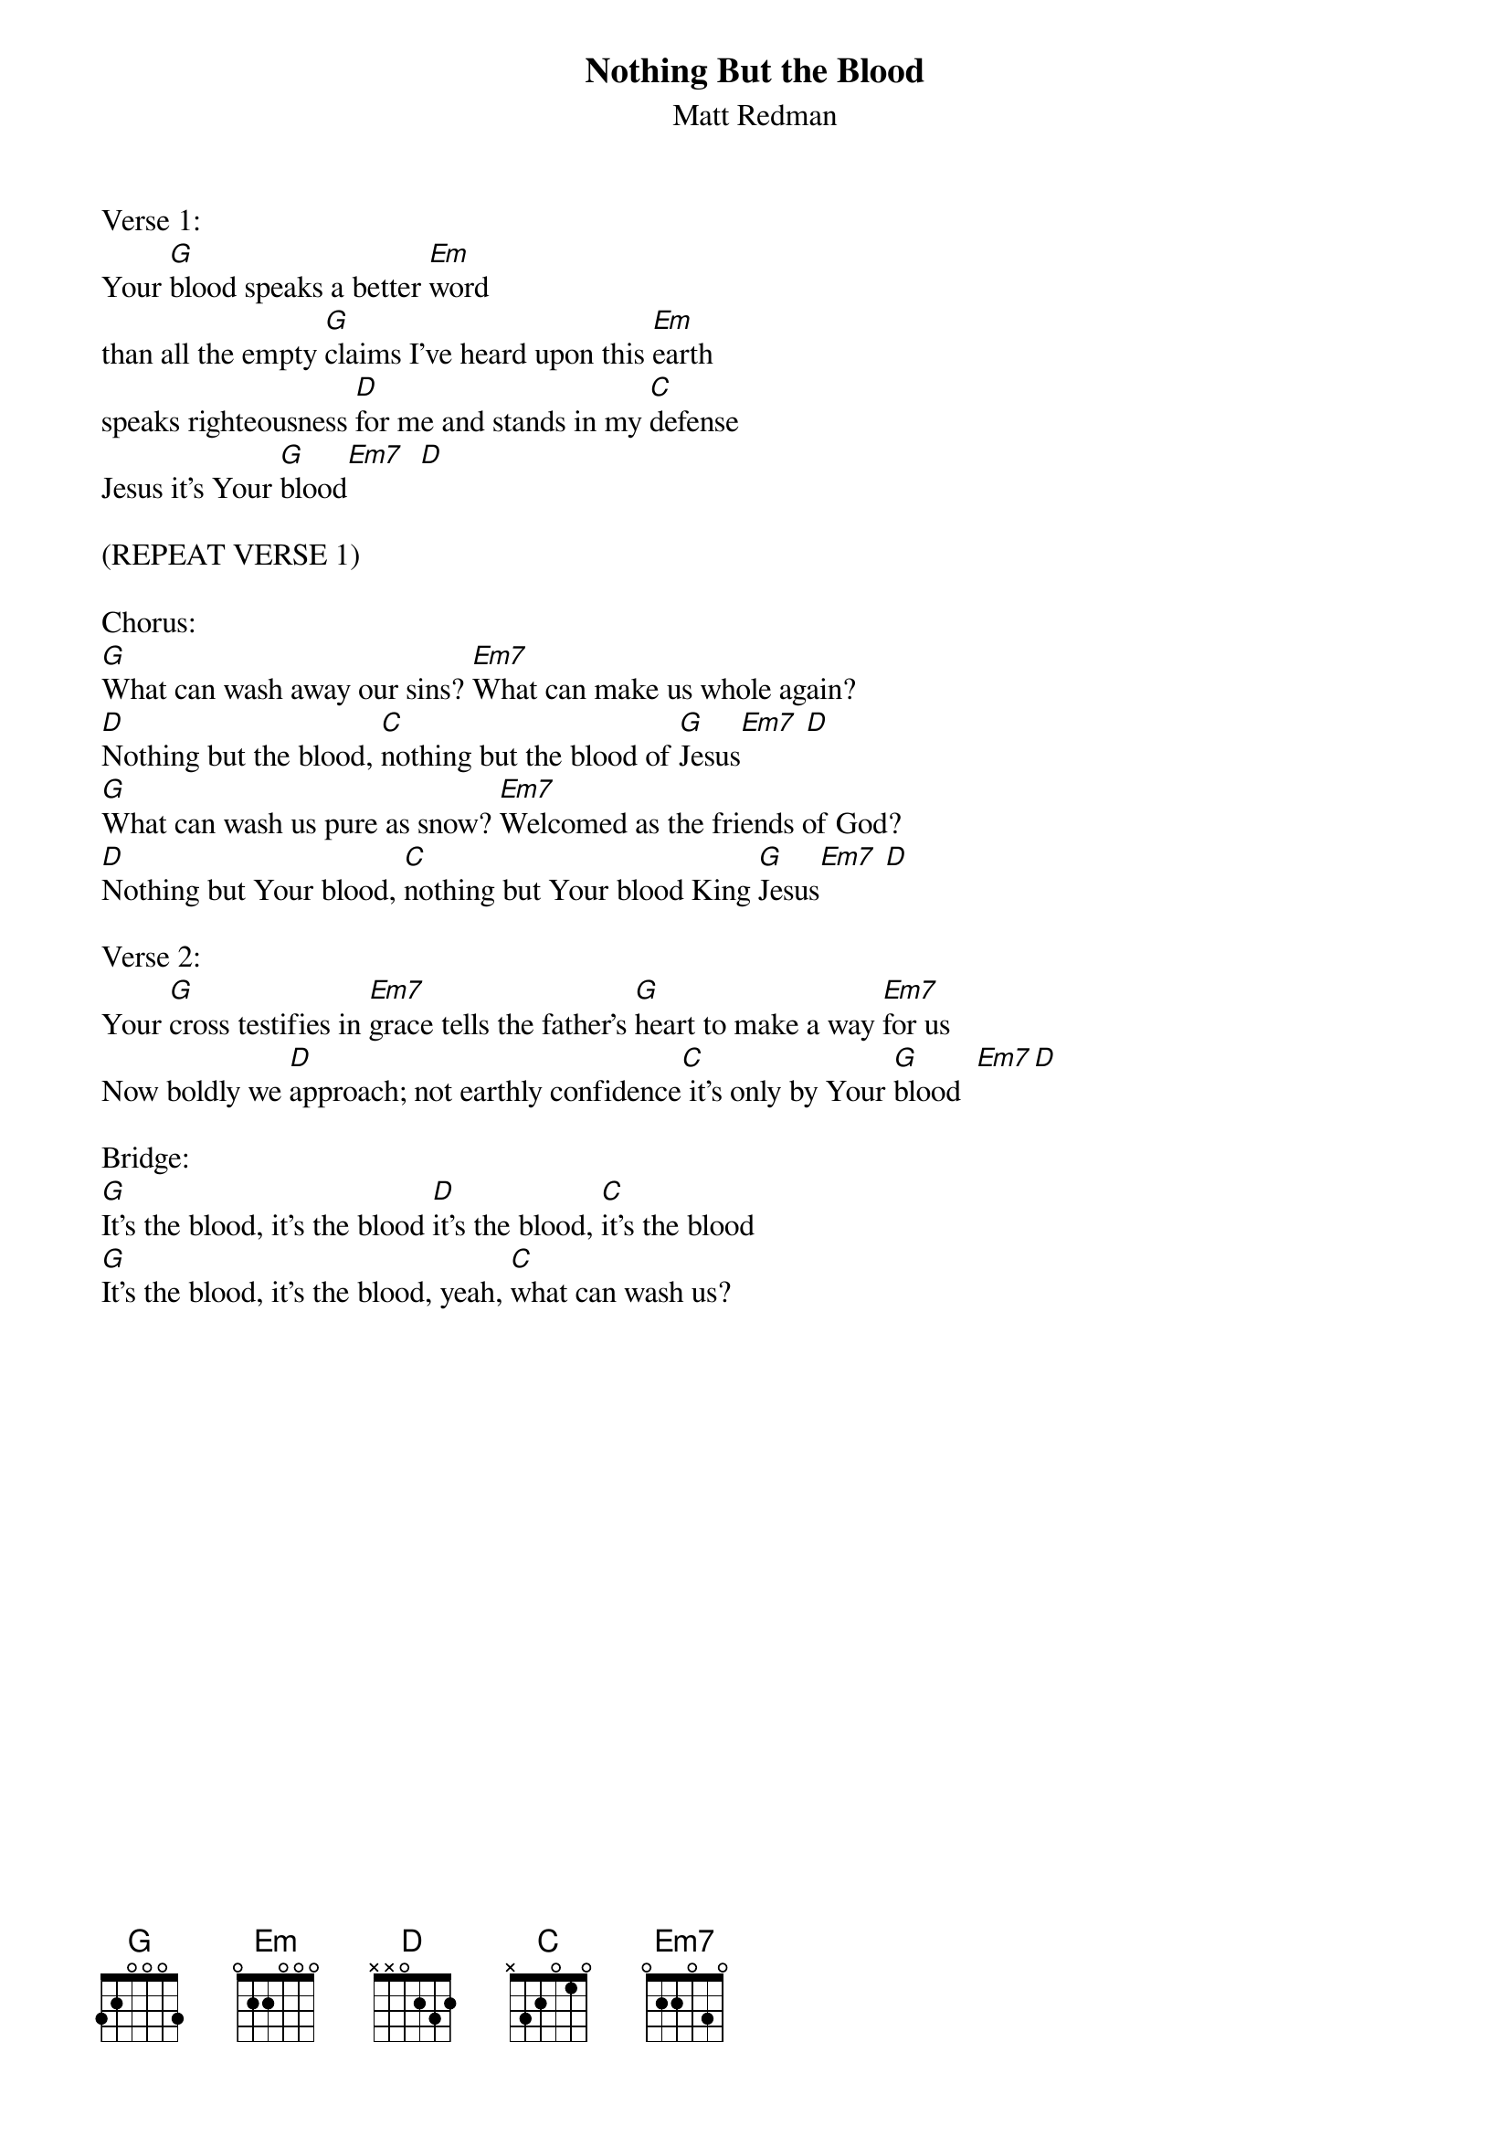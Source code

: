 {title:Nothing But the Blood}
{subtitle:Matt Redman}
{key:A}

Verse 1:
Your [G]blood speaks a better [Em]word
than all the empty [G]claims I've heard upon this [Em]earth
speaks righteousness [D]for me and stands in my [C]defense
Jesus it's Your [G]blood[Em7]  [D]

(REPEAT VERSE 1)

Chorus:
[G]What can wash away our sins? [Em7]What can make us whole again?
[D]Nothing but the blood, [C]nothing but the blood of [G]Jesus[Em7] [D]
[G]What can wash us pure as snow? [Em7]Welcomed as the friends of God?
[D]Nothing but Your blood, [C]nothing but Your blood King [G]Jesus[Em7] [D]

Verse 2:
Your [G]cross testifies in [Em7]grace tells the father's [G]heart to make a way [Em7]for us
Now boldly we [D]approach; not earthly confidence[C] it's only by Your [G]blood  [Em7][D]

Bridge:
[G]It's the blood, it's the blood [D]it's the blood, [C]it's the blood
[G]It's the blood, it's the blood, yeah, [C]what can wash us?
